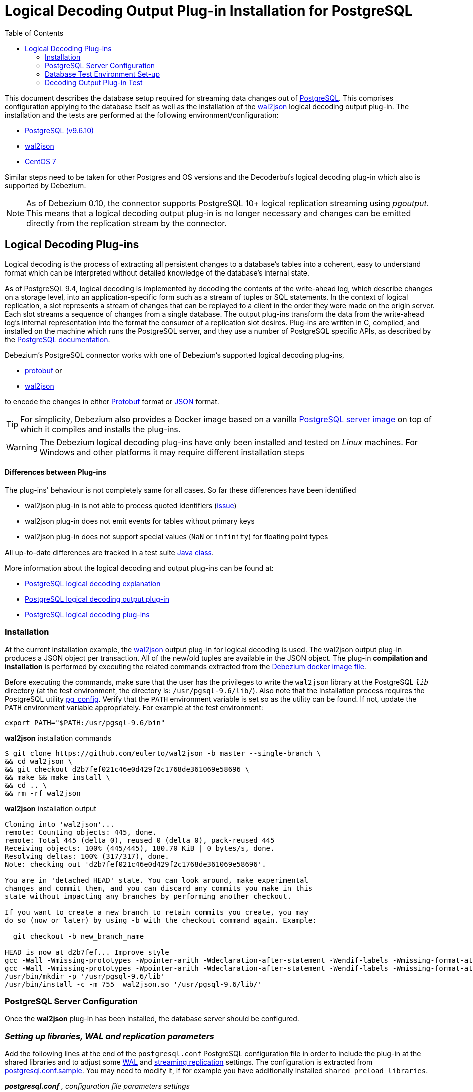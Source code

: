 = Logical Decoding Output Plug-in Installation for PostgreSQL
:awestruct-layout: doc
:toc:
:toc-placement: macro
:linkattrs:
:icons: font
:source-highlighter: highlight.js

toc::[]

This document describes the database setup required for streaming data changes out of https://www.postgresql.org/[PostgreSQL].
This comprises configuration applying to the database itself as well as the installation of the https://github.com/eulerto/wal2json[wal2json] logical decoding output plug-in.
The installation and the tests are performed at the following environment/configuration:

* https://www.postgresql.org/docs/9.6/static/index.html[PostgreSQL (v9.6.10)]
* https://github.com/eulerto/wal2json[wal2json]
* https://www.centos.org/[CentOS 7]

Similar steps need to be taken for other Postgres and OS versions and the Decoderbufs logical decoding plug-in which also is supported by Debezium.

[NOTE]
====
As of Debezium 0.10, the connector supports PostgreSQL 10+ logical replication streaming using _pgoutput_.
This means that a logical decoding output plug-in is no longer necessary and changes can be emitted directly from the replication stream by the connector.
====

[[logical-decoding-plugin-setup]]
== Logical Decoding Plug-ins

Logical decoding is the process of extracting all persistent changes to a database's tables into a coherent, easy to understand format
which can be interpreted without detailed knowledge of the database's internal state.

As of PostgreSQL 9.4, logical decoding is implemented by decoding the contents of the write-ahead log, which describe changes
on a storage level, into an application-specific form such as a stream of tuples or SQL statements.
In the context of logical replication, a slot represents a stream of changes that can be replayed to a client in the order
they were made on the origin server. Each slot streams a sequence of changes from a single database.
The output plug-ins transform the data from the write-ahead log's internal representation into the format the consumer
of a replication slot desires. Plug-ins are written in C, compiled, and installed on the machine which runs the PostgreSQL server,
and they use a number of PostgreSQL specific APIs, as described by the
https://www.postgresql.org/docs/9.6/static/logicaldecoding-output-plugin.html[PostgreSQL documentation].

Debezium’s PostgreSQL connector works with one of Debezium’s supported logical decoding plug-ins,

* https://github.com/debezium/postgres-decoderbufs/blob/master/README.md[protobuf] or
* https://github.com/eulerto/wal2json/blob/master/README.md[wal2json]

to encode the changes in either https://github.com/google/protobuf[Protobuf] format or http://www.json.org/[JSON] format.

[TIP]
====
For simplicity, Debezium also provides a Docker image based on a vanilla https://github.com/debezium/docker-images/tree/master/postgres/9.6[PostgreSQL server image]
on top of which it compiles and installs the plug-ins.
====

[WARNING]
====
The Debezium logical decoding plug-ins have only been installed and tested on _Linux_ machines. For Windows and other platforms it may
require different installation steps
====

[discrete]
==== Differences between Plug-ins

The plug-ins' behaviour is not completely same for all cases. So far these differences have been identified

* wal2json plug-in is not able to process quoted identifiers (https://github.com/eulerto/wal2json/issues/35[issue])
* wal2json plug-in does not emit events for tables without primary keys
* wal2json plug-in does not support special values (`NaN` or `infinity`) for floating point types

All up-to-date differences are tracked in a test suite
https://github.com/debezium/debezium/blob/master/debezium-connector-postgres/src/test/java/io/debezium/connector/postgresql/DecoderDifferences.java[Java class].

More information about the logical decoding and output plug-ins can be found at:

* https://www.postgresql.org/docs/9.6/static/logicaldecoding-explanation.html[PostgreSQL logical decoding explanation]
* https://www.postgresql.org/docs/9.6/static/logicaldecoding-output-plugin.html[PostgreSQL logical decoding output plug-in]
* https://wiki.postgresql.org/wiki/Logical_Decoding_Plugins[PostgreSQL logical decoding plug-ins]

[[logical-decoding-output-plugin-installation]]
=== Installation

At the current installation example, the https://github.com/eulerto/wal2json[wal2json] output plug-in for logical decoding is used.
The wal2json output plug-in produces a JSON object per transaction. All of the new/old tuples are available in the JSON object.
The plug-in *compilation and installation* is performed by executing the related commands extracted from the
https://github.com/debezium/docker-images/blob/master/postgres/9.6/Dockerfile[Debezium docker image file].

Before executing the commands, make sure that the user has the privileges to write the `wal2json` library at the PostgreSQL `_lib_`
directory (at the test environment, the directory is: `/usr/pgsql-9.6/lib/`).
Also note that the installation process requires the PostgreSQL utility https://www.postgresql.org/docs/9.6/static/app-pgconfig.html[pg_config].
Verify that the `PATH` environment variable is set so as the utility can be found. If not, update the `PATH`
environment variable appropriately. For example at the test environment:

[source,bash]
----
export PATH="$PATH:/usr/pgsql-9.6/bin"
----

.*wal2json* installation commands
[source,bash]
----
$ git clone https://github.com/eulerto/wal2json -b master --single-branch \
&& cd wal2json \
&& git checkout d2b7fef021c46e0d429f2c1768de361069e58696 \
&& make && make install \
&& cd .. \
&& rm -rf wal2json
----

.*wal2json* installation output
[source,bash]
----
Cloning into 'wal2json'...
remote: Counting objects: 445, done.
remote: Total 445 (delta 0), reused 0 (delta 0), pack-reused 445
Receiving objects: 100% (445/445), 180.70 KiB | 0 bytes/s, done.
Resolving deltas: 100% (317/317), done.
Note: checking out 'd2b7fef021c46e0d429f2c1768de361069e58696'.

You are in 'detached HEAD' state. You can look around, make experimental
changes and commit them, and you can discard any commits you make in this
state without impacting any branches by performing another checkout.

If you want to create a new branch to retain commits you create, you may
do so (now or later) by using -b with the checkout command again. Example:

  git checkout -b new_branch_name

HEAD is now at d2b7fef... Improve style
gcc -Wall -Wmissing-prototypes -Wpointer-arith -Wdeclaration-after-statement -Wendif-labels -Wmissing-format-attribute -Wformat-security -fno-strict-aliasing -fwrapv -fexcess-precision=standard -O2 -g -pipe -Wall -Wp,-D_FORTIFY_SOURCE=2 -fexceptions -fstack-protector-strong --param=ssp-buffer-size=4 -grecord-gcc-switches -m64 -mtune=generic -fPIC -I. -I./ -I/usr/pgsql-9.6/include/server -I/usr/pgsql-9.6/include/internal -D_GNU_SOURCE -I/usr/include/libxml2  -I/usr/include  -c -o wal2json.o wal2json.c
gcc -Wall -Wmissing-prototypes -Wpointer-arith -Wdeclaration-after-statement -Wendif-labels -Wmissing-format-attribute -Wformat-security -fno-strict-aliasing -fwrapv -fexcess-precision=standard -O2 -g -pipe -Wall -Wp,-D_FORTIFY_SOURCE=2 -fexceptions -fstack-protector-strong --param=ssp-buffer-size=4 -grecord-gcc-switches -m64 -mtune=generic -fPIC -L/usr/pgsql-9.6/lib -Wl,--as-needed  -L/usr/lib64 -Wl,--as-needed -Wl,-rpath,'/usr/pgsql-9.6/lib',--enable-new-dtags  -shared -o wal2json.so wal2json.o
/usr/bin/mkdir -p '/usr/pgsql-9.6/lib'
/usr/bin/install -c -m 755  wal2json.so '/usr/pgsql-9.6/lib/'
----

[[postgresql-server-configuration]]
=== PostgreSQL Server Configuration

Once the *wal2json* plug-in has been installed, the database server should be configured.

[discrete]
=== _Setting up libraries, WAL and replication parameters_

Add the following lines at the end of the `postgresql.conf` PostgreSQL configuration file in order to include the plug-in
at the shared libraries and to adjust some https://www.postgresql.org/docs/9.6/static/runtime-config-wal.html[WAL]
and https://www.postgresql.org/docs/9.6/static/runtime-config-replication.html[streaming replication] settings.
The configuration is extracted from https://github.com/debezium/docker-images/blob/master/postgres/9.6/postgresql.conf.sample[postgresql.conf.sample].
You may need to modify it, if for example you have additionally installed `shared_preload_libraries`.

.*_postgresql.conf_* _, configuration file parameters settings_
[source]
----
############ REPLICATION ##############
# MODULES
shared_preload_libraries = 'wal2json'   //<1>

# REPLICATION
wal_level = logical                     //<2>
max_wal_senders = 4                     //<3>
max_replication_slots = 4               //<4>
----

<1> tells the server that it should load at startup the `wal2json` (use `decoderbufs` for https://github.com/google/protobuf[protobuf]) logical decoding plug-in(s)
(the names of the plug-ins are set in https://github.com/debezium/postgres-decoderbufs/blob/v{debezium-version}/Makefile[protobuf]
and https://github.com/eulerto/wal2json/blob/master/Makefile[wal2json] Makefiles)
<2> tells the server that it should use logical decoding with the write-ahead log
<3> tells the server that it should use a maximum of `4` separate processes for processing WAL changes
<4> tells the server that it should allow a maximum of `4` replication slots to be created for streaming WAL changes

Debezium needs a PostgreSQL's WAL to be kept during Debezium outages.
If your WAL retention is too small and outages too long, then Debezium will not be able to recover after restart as it will miss part of the data changes.
The usual indicator is an error similar to this thrown during the startup: `ERROR: requested WAL segment 000000010000000000000001 has already been removed`.

When this happens then it is necessary to re-execute the snapshot of the database.
We also recommend to set parameter `wal_keep_segments = 0`. Please follow PostgreSQL official documentation for fine-tuning of WAL retention.

[TIP]
====
We strongly recommend reading and understanding https://www.postgresql.org/docs/9.6/static/wal-configuration.html[the official documentation] regarding the mechanics and configuration of the PostgreSQL write-ahead log.
====


[discrete]
[[setting_replication_permissions]]
=== _Setting up replication permissions_

Replication can only be performed by a database user that has appropriate permissions and only for a configured number of hosts.
In order to give a user replication permissions, define a PostgreSQL role that has _at least_ the `REPLICATION` and `LOGIN` permissions.
For example:

[source,sql]
----
CREATE ROLE name REPLICATION LOGIN;
----

[TIP]
====
Superusers have by default both of the above roles.
====

Add the following lines at the end of the `pg_hba.conf` PostgreSQL configuration file, so as to configure the
https://www.postgresql.org/docs/9.6/static/auth-pg-hba-conf.html[client authentication] for the database replication.
The PostgreSQL server should allow replication to take place between the server machine and the host on which the
Debezium PostgreSQL connector is running.

Note that the authentication refers to the database superuser `postgres`. You may change this accordingly,
if some other user with `REPLICATION` and `LOGIN` permissions has been created.

[[pg_hba_conf]]
.*_pg_hba.conf_* _, configuration file parameters settings_
[source]
----
############ REPLICATION ##############
local   replication     postgres                          trust		//<1>
host    replication     postgres  127.0.0.1/32            trust		//<2>
host    replication     postgres  ::1/128                 trust		//<3>
----

<1> tells the server to allow replication for `postgres` locally (i.e. on the server machine)
<2> tells the server to allow `postgres` on `localhost` to receive replication changes using `IPV4`
<3> tells the server to allow `postgres` on `localhost` to receive replication changes using `IPV6`

[TIP]
====
See https://www.postgresql.org/docs/9.6/static/datatype-net-types.html[the PostgreSQL documentation] for more information on network masks.
====


[[database-test-environment-setup]]
=== Database Test Environment Set-up

For the testing purposes, a database named *`test`* with a table named *`test_table`* are created
with the following DDL commands:

._Database SQL commands for test database/table creation_
[source,sql,indent=0]
----
CREATE DATABASE test;

CREATE TABLE test_table (
    id char(10) NOT NULL,
    code        char(10),
    PRIMARY KEY (id)
);
----

[[decoding-output-plugin-test]]
=== Decoding Output Plug-in Test

Test that the `wal2json` is working properly by obtaining the `test_table` changes using the
https://www.postgresql.org/docs/9.6/static/app-pgrecvlogical.html[pg_recvlogical] PostgreSQL client application
that controls PostgreSQL logical decoding streams.

Before starting make sure that you have logged in as a user with database replication permissions, as configured at a link:#setting_replication_permissions[previous step].
Otherwise, the slot creation and streaming fails with the following error message:
[source,bash]
----
pg_recvlogical: could not connect to server: FATAL:  no pg_hba.conf entry for replication connection from host "[local]", user "root", SSL off
----
At the test environment, the user with replication permission is the `postgres`.

Also, make sure that the `PATH` environment variable is set so as the `pg_recvlogical` can be found.
If not, update the `PATH` environment variable appropriately. For example at the test environment:
[source,bash]
----
export PATH="$PATH:/usr/pgsql-9.6/bin"
----

* *Create a slot* named `test_slot` for the database named `test`, using the logical output plug-in `wal2json`

[source,bash]
----
$ pg_recvlogical -d test --slot test_slot --create-slot -P wal2json
----

* *Begin streaming changes* from the logical replication slot `test_slot` for the database `test`

[source,bash]
----
$ pg_recvlogical -d test --slot test_slot --start -o pretty-print=1 -f -
----

* *Perform some basic DML* operations at `test_table` to trigger `INSERT`/`UPDATE`/`DELETE` change events

._Interactive PostgreSQL terminal, SQL commands_
[source,sql]
----
test=# INSERT INTO test_table (id, code) VALUES('id1', 'code1');
INSERT 0 1
test=# update test_table set code='code2' where id='id1';
UPDATE 1
test=# delete from test_table where id='id1';
DELETE 1
----

Upon the `INSERT`, `UPDATE` and `DELETE` events, the `wal2json` plug-in outputs the table changes as captured by `pg_recvlogical`.

._Output for `INSERT` event_
[source,json,indent=0,subs="attributes"]
----
{
  "change": [
    {
      "kind": "insert",
      "schema": "public",
      "table": "test_table",
      "columnnames": ["id", "code"],
      "columntypes": ["character(10)", "character(10)"],
      "columnvalues": ["id1       ", "code1     "]
    }
  ]
}
----

[[update-table-change-event]]
._Output for `UPDATE` event_
[source,json,indent=0,subs="attributes"]
----
{
  "change": [
    {
      "kind": "update",
      "schema": "public",
      "table": "test_table",
      "columnnames": ["id", "code"],
      "columntypes": ["character(10)", "character(10)"],
      "columnvalues": ["id1       ", "code2     "],
      "oldkeys": {
        "keynames": ["id"],
        "keytypes": ["character(10)"],
        "keyvalues": ["id1       "]
      }
    }
  ]
}
----

._Output for `DELETE` event_
[source,json,indent=0,subs="attributes"]
----
{
  "change": [
    {
      "kind": "delete",
      "schema": "public",
      "table": "test_table",
      "oldkeys": {
        "keynames": ["id"],
        "keytypes": ["character(10)"],
        "keyvalues": ["id1       "]
      }
    }
  ]
}
----

[TIP]
====
Note that the link:#replica-identity[REPLICA IDENTITY] of the table `test_table` is set to `DEFAULT`.
====

When the test is finished, the slot `test_slot` for the database `test` can be removed by the following command:
[source,bash]
----
$ pg_recvlogical -d test --slot test_slot --drop-slot
----

[[replica-identity]]
[NOTE]
====
https://www.postgresql.org/docs/9.6/static/sql-altertable.html#SQL-CREATETABLE-REPLICA-IDENTITY[REPLICA IDENTITY],
is a PostgreSQL specific table-level setting which determines the amount of information that is available
to logical decoding in case of `UPDATE` and `DELETE` events.

There are 4 possible values for `REPLICA IDENTITY`:

* *DEFAULT* - `UPDATE` and `DELETE` events will only contain the previous values for the primary key columns of a table
* *NOTHING* - `UPDATE` and `DELETE` events will not contain any information about the previous value on any of the table columns
* *FULL* - `UPDATE` and `DELETE` events will contain the previous values of all the table's columns
* *INDEX* `index name` - `UPDATE` and `DELETE` events will contains the previous values of the columns contained in the index definition named `index name`

You can modify and check the replica `REPLICA IDENTITY` for a table with the following commands:

[source,sql]
----
ALTER TABLE test_table REPLICA IDENTITY FULL;
test=# \d+ test_table
                         Table "public.test_table"
 Column |     Type      | Modifiers | Storage  | Stats target | Description
 -------+---------------+-----------+----------+--------------+------------
 id     | character(10) | not null  | extended |              |
 code   | character(10) |           | extended |              |
Indexes:
    "test_table_pkey" PRIMARY KEY, btree (id)
Replica Identity: FULL
----

Here is the output of `wal2json` plug-in on `DELETE` event and `REPLICA IDENTITY` set to `FULL`.
Compare with the link:#update-table-change-event[respective output] when `REPLICA IDENTITY` is set to `DEFAULT`.

._Output for `UPDATE`_
[source,json]
----
{
  "change": [
    {
      "kind": "update",
      "schema": "public",
      "table": "test_table",
      "columnnames": ["id", "code"],
      "columntypes": ["character(10)", "character(10)"],
      "columnvalues": ["id1       ", "code2     "],
      "oldkeys": {
        "keynames": ["id", "code"],
        "keytypes": ["character(10)", "character(10)"],
        "keyvalues": ["id1       ", "code1     "]
      }
    }
  ]
}
----
====
